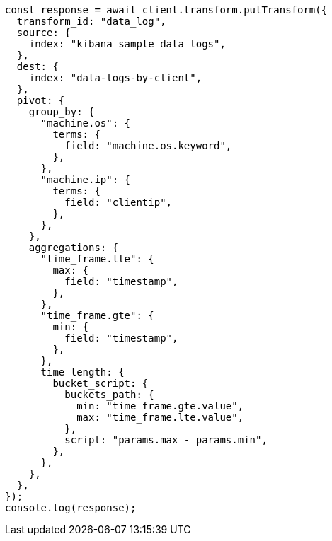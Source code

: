 // This file is autogenerated, DO NOT EDIT
// Use `node scripts/generate-docs-examples.js` to generate the docs examples

[source, js]
----
const response = await client.transform.putTransform({
  transform_id: "data_log",
  source: {
    index: "kibana_sample_data_logs",
  },
  dest: {
    index: "data-logs-by-client",
  },
  pivot: {
    group_by: {
      "machine.os": {
        terms: {
          field: "machine.os.keyword",
        },
      },
      "machine.ip": {
        terms: {
          field: "clientip",
        },
      },
    },
    aggregations: {
      "time_frame.lte": {
        max: {
          field: "timestamp",
        },
      },
      "time_frame.gte": {
        min: {
          field: "timestamp",
        },
      },
      time_length: {
        bucket_script: {
          buckets_path: {
            min: "time_frame.gte.value",
            max: "time_frame.lte.value",
          },
          script: "params.max - params.min",
        },
      },
    },
  },
});
console.log(response);
----
